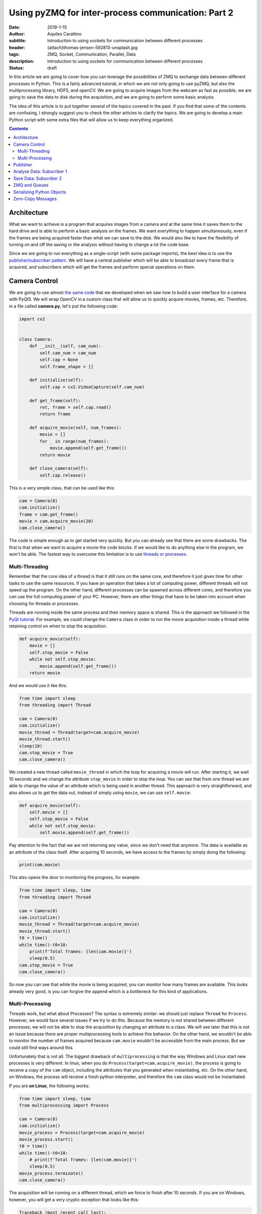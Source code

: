 Using pyZMQ for inter-process communication: Part 2
===================================================

:date: 2019-1-15
:author: Aquiles Carattino
:subtitle: Introduction to using sockets for communication between different processes
:header: {attach}thomas-jensen-592813-unsplash.jpg
:tags: ZMQ, Socket, Communication, Parallel, Data
:description: Introduction to using sockets for communication between different processes
:status: draft

In this article we are going to cover how you can leverage the possibilities of ZMQ to exchange data between different processes in Python. This is a fairly advanced tutorial, in which we are not only going to use pyZMQ, but also the multiprocessing library, HDF5, and openCV. We are going to acquire images from the webcam as fast as possible, we are going to save the data to disk during the acquisition, and we are going to perform some basic analysis.

The idea of this article is to put together several of the topics covered in the past. If you find that some of the contents are confusing, I strongly suggest you to check the other articles to clarify the topics. We are going to develop a main Python script with some extra files that will allow us to keep everything organized.

.. contents::

Architecture
------------
What we want to achieve is a program that acquires images from a camera and at the same time it saves them to the hard drive and is able to perform a basic analysis on the frames. We want everything to happen simultaneously, even if the frames are being acquired faster than what we can save to the disk. We would also like to have the flexibility of turning on and off the saving or the analysis without having to change a lot the code base.

Since we are going to run everything as a single-script (with some package imports), the best idea is to use the `publisher/subscriber pattern <https://www.pythonforthelab.com/blog/using-pyzmq-for-inter-process-communication-part-1/#id9>`__. We will have a central publisher which will be able to broadcast every frame that is acquired, and subscribers which will get the frames and perform special operations on them.

Camera Control
--------------
We are going to use almost `the same code <https://www.pythonforthelab.com/blog/step-by-step-guide-to-building-a-gui/>`__ that we developed when we saw how to build a user interface for a camera with PyQt5. We will wrap OpenCV in a custom class that will allow us to quickly acquire movies, frames, etc. Therefore, in a file called **camera.py**, let's put the following code:

.. code-block:: python

    import cv2


    class Camera:
        def __init__(self, cam_num):
            self.cam_num = cam_num
            self.cap = None
            self.frame_shape = []

        def initialize(self):
            self.cap = cv2.VideoCapture(self.cam_num)

        def get_frame(self):
            ret, frame = self.cap.read()
            return frame

        def acquire_movie(self, num_frames):
            movie = []
            for _ in range(num_frames):
                movie.append(self.get_frame())
            return movie

        def close_camera(self):
            self.cap.release()

This is a very simple class, that can be used like this:

.. code-block:: python

    cam = Camera(0)
    cam.initialize()
    frame = cam.get_frame()
    movie = cam.acquire_movie(20)
    cam.close_camera()

The code is simple enough as to get started very quickly. But you can already see that there are some drawbacks. The first is that when we want to acquire a movie the code blocks. If we would like to do anything else in the program, we won't be able. The fastest way to overcome this limitation is to use `threads or processes <https://www.pythonforthelab.com/blog/implementing-threads-for-measurements/>`_.

Multi-Threading
^^^^^^^^^^^^^^^
Remember that the core idea of a thread is that it still runs on the same core, and therefore it just gives time for other tasks to use the same resources. If you have an operation that takes a lot of computing power, different threads will not speed up the program. On the other hand, different processes can be spawned across different cores, and therefore you can use the full computing power of your PC. However, there are other things that have to be taken into account when choosing for threads or processes.

Threads are running inside the same process and their memory space is shared. This is the approach we followed in the `PyQt tutorial <https://www.pythonforthelab.com/blog/step-by-step-guide-to-building-a-gui/>`__. For example, we could change the ``Camera`` class in order to run the movie acquisition inside a thread while retaining control on when to stop the acquisition:

.. code-block:: python

    def acquire_movie(self):
        movie = []
        self.stop_movie = False
        while not self.stop_movie:
            movie.append(self.get_frame())
        return movie

And we would use it like this:

.. code-block:: python


    from time import sleep
    from threading import Thread

    cam = Camera(0)
    cam.initialize()
    movie_thread = Thread(target=cam.acquire_movie)
    movie_thread.start()
    sleep(10)
    cam.stop_movie = True
    cam.close_camera()

We created a new thread called ``movie_thread`` in which the loop for acquiring a movie will run. After starting it, we wait 10 seconds and we change the attribute ``stop_movie`` in order to stop the loop. You can see that from one thread we are able to change the value of an attribute which is being used in another thread. This approach is very straightforward, and also allows us to get the data out, instead of simply using ``movie``, we can use ``self.movie``:

.. code-block:: python

    def acquire_movie(self):
        self.movie = []
        self.stop_movie = False
        while not self.stop_movie:
            self.movie.append(self.get_frame())

Pay attention to the fact that we are not returning any value, since we don't need that anymore. The data is available as an attribute of the class itself. After acquiring 10 seconds, we have access to the frames by simply doing the following:

.. code-block:: python

    print(cam.movie)

This also opens the door to monitoring the progress, for example:

.. code-block:: python

    from time import sleep, time
    from threading import Thread

    cam = Camera(0)
    cam.initialize()
    movie_thread = Thread(target=cam.acquire_movie)
    movie_thread.start()
    t0 = time()
    while time()-t0<10:
        print(f'Total frames: {len(cam.movie)}')
        sleep(0.5)
    cam.stop_movie = True
    cam.close_camera()

So now you can see that while the movie is being acquired, you can monitor how many frames are available. This looks already very good, is you can forgive the ``append`` which is a bottleneck for this kind of applications.

Multi-Processing
^^^^^^^^^^^^^^^^
Threads work, but what about Processes? The syntax is extremely similar: we should just replace ``Thread`` for ``Process``. However, we would face several issues if we try to do this. Because the memory is not shared between different processes, we will not be able to stop the acquisition by changing an attribute to a class. We will see later that this is not an issue because there are proper multiprocessing tools to achieve this behavior. On the other hand, we wouldn't be able to monitor the number of frames acquired because ``cam.movie`` wouldn't be accessible from the main process. But we could still find ways around this.

Unfortunately that is not all. The biggest drawback of ``multiprocessing`` is that the way Windows and Linux start new processes is very different. In linux, when you do ``Process(target=cam.acquire_movie)``, the process is going to receive a copy of the ``cam`` object, including the attributes that you generated when instantiating, etc. On the other hand, on Windows, the process will receive a fresh python interpreter, and therefore the ``cam`` class would not be instantiated.

If you are **on Linux**, the following works:

.. code-block:: python

    from time import sleep, time
    from multiprocessing import Process

    cam = Camera(0)
    cam.initialize()
    movie_process = Process(target=cam.acquire_movie)
    movie_process.start()
    t0 = time()
    while time()-t0<10:
        # print(f'Total frames: {len(cam.movie)}')
        sleep(0.5)
    movie_process.terminate()
    cam.close_camera()

The acquisition will be running on a different thread, which we force to finish after 10 seconds. If you are on Windows, however, you will get a very cryptic exception that looks like this:

.. code-block:: python

    Traceback (most recent call last):
      File "/home/aquiles/Documents/Web/PythonForTheLab/pftl/example_code/26_ZMQ/camera.py", line 50, in <module>
        movie_process.start()
      File "/usr/lib64/python3.6/multiprocessing/process.py", line 105, in start
        self._popen = self._Popen(self)
      File "/usr/lib64/python3.6/multiprocessing/context.py", line 223, in _Popen
        return _default_context.get_context().Process._Popen(process_obj)
      File "/usr/lib64/python3.6/multiprocessing/context.py", line 284, in _Popen
        return Popen(process_obj)
      File "/usr/lib64/python3.6/multiprocessing/popen_spawn_posix.py", line 32, in __init__
        super().__init__(process_obj)
      File "/usr/lib64/python3.6/multiprocessing/popen_fork.py", line 19, in __init__
        self._launch(process_obj)
      File "/usr/lib64/python3.6/multiprocessing/popen_spawn_posix.py", line 47, in _launch
        reduction.dump(process_obj, fp)
      File "/usr/lib64/python3.6/multiprocessing/reduction.py", line 60, in dump
        ForkingPickler(file, protocol).dump(obj)
    TypeError: can't pickle cv2.VideoCapture objects

It took me an extremely long time to debug a program that I had developed on Linux and that was crashing on Windows because of no apparent reason. The `Python documentation <https://docs.python.org/3/library/multiprocessing.html>`_ has some insights, but understanding what is actually written and its consequences is not trivial.

.. warning:: If you plan to use the multiprocessing library with programs that should run both on Windows and on Linux you have to be aware of the differences and learn how to structure your code.

This doesn't mean that we will not be able to run multi-processing programs on Windows, it just means that we have to structure our code carefully in order to make it cross-platform. For this particular application, we will keep the camera acquisition in the main processes, using threads, and thus it will be compatible with Windows out of the box. We will use the multiprocessing library for the next section.

Publisher
---------
Now we know how to acquire a movie, but we still need to do something with the data other than simply accumulating it on a variable until the movie is over. Since we want to attach different tasks to the frames, we will use the `Publisher/Subscriber pattern <https://www.pythonforthelab.com/blog/using-pyzmq-for-inter-process-communication-part-1/#publisher-subscriber>`__ available through **pyZMQ**. We will start by developing the publisher which will broadcast every frame.

Here, some decisions have to be made. One is how we plan to make the information available to the publisher. An approach that works very nicely in multi-processing applications is to have a queue object. The publisher will consume this queue and will broadcast the information. For our application, this means that the camera class will append each frame to a specific queue, and the publisher will use it. Let's start by creating a new file called **publisher.py** with the following:

import zmq
from time import sleep

.. code-block:: python

    def publisher(queue, event, port):
        port_pub = port
        context = zmq.Context()
        with context.socket(zmq.PUB) as socket:
            socket.bind("tcp://*:%s" % port_pub)
            while not event.is_set():
                while not queue.empty():
                    data = queue.get()  # Should be a dictionary {'topic': topic, 'data': data}
                    socket.send_string(data['topic'], zmq.SNDMORE)
                    socket.send_pyobj(data['data'])
            sleep(0.005)  # Sleeps 5 milliseconds to be polite with the CPU
            socket.send_string('stop')
            sleep(1)  # Gives enough time to the subscribers to update their status

Pay attention to the fact that we have chosen to develop a function instead of a class. This is the choice you have to make in order to make your code compatible with Windows. Since functions do not store state, it doesn't matter the method for starting processes employed, it only matters which arguments are used.

The main block of code are two nested ``while`` loops. You can see that inner most one iterates over every element in the queue. It assumes that they will all be dictionaries including a ``topic`` and some kind of ``data``. Remember that when you use the PUB/SUB pattern, you can specify which topics are consumed by which subscribers.

The outer ``while`` loop uses the ``event``, which is a multiprocessing ``Event`` object. In the camera example above we used an attribute to stop a loop. However, if we want ot use a separate Process, we can't follow the same approach. An `Event <https://docs.python.org/3.6/library/threading.html#threading.Event>`__ is an object that handles a flag: it is either set to true or not. It is very useful for synchronizing different processes, or as in this case, to stop the execution of a loop. The event can be shared safely between threads and processes, and therefore can be set or cleared anywhere in our program.

Now we will need to change the ``Camera`` class in order to put the movie frames to a queue. The fastest way of achieving this would be to modify the ``acquire_movie`` method:

.. code-block:: python

    def acquire_movie(self, queue):
        self.stop_movie = False
        while not self.stop_movie:
            queue.put({'topic': 'frame', 'data':self.get_frame()})

We can now run the code like this:

.. code-block:: python

    from multiprocessing import Queue, Process, Event
    from time import sleep, time

    from camera import Camera
    from publisher import publisher

    from threading import Thread

    cam = Camera(0)
    cam.initialize()

    pub_queue = Queue()
    stop_event = Event()
    publisher_process = Process(target=publisher, args=(pub_queue, stop_event, 5555))
    publisher_process.start()
    camera_thread = Thread(target=cam.acquire_movie, args=(pub_queue,))
    camera_thread.start()
    t0 = time()
    while time()-t0<5:
        print('Still acquiring')
        sleep(1)
    cam.stop_movie = True
    stop_event.set()
    publisher_process.join()
    print('Bye')

The code, I believe, is self explanatory if you look at it carefully. We initialize the camera, create the queue where the frames are going to be located, create a process for the publisher to run on its own and we start it. The arguments that the publisher take are the queue from which to fetch frames, the stop event and the port. We also start the camera movie acquisition on a separated thread, and give as an argument the same queue that the publisher uses. This allows us to share information between different processes.

Remember that when you have a queue, every time you do ``queue.get()``, the element you are fetching is being destroyed from the queue. This means that if you want to share the same information between more threads or processes, you would either make more queues or find a better solution, as we will do later.

In the program above, note that we stop the camera with ``cam.stop_movie = True``, but we need to use ``stop_event.set()`` to do the same with the publisher. This is a manifestation of the difference between threads and processes and their possibility to share memory. The statement ``publisher_process.join()`` will wait there until the process finishes. This is a good way of being sure that we gave enough time for the publisher to finish with what it was doing before our program stops.

When you work with multiprocessing (or multi-threading) you have to be careful with how you end things. If your program crashes, it may happen that you generated orphan processes that keep running in the background even if your main program exited. You can find these processes by inspecting the tasks running in your computer. If this ever happen, close them by hand, because they will keep occupying the same resources such as the socket port or the file that we will use for saving data.

So far we are not doing anything, the publisher is broadcasting data, but there is no one to do anything with it. It is time to add our first subscriber.

Analyse Data: Subscriber 1
--------------------------
Imagine that you want to analyse the frames while you are acquiring a movie. We are going to do a very silly analysis of computing the maximum, minimum, and average value of the pixels present. Since we already have the publisher, we can create a subscriber to consume the data being broadcast. Since analysing data can be computationally expensive, it is important to be able to run such tasks in different processes, and therefore, we will need to make subscribers also multi-processing compatible. In a new file called **subscribers.py**, we can put the following code:

.. code-block:: python

    import numpy as np
    import zmq

    def analyze_frames(port, topic, event):
        context = zmq.Context()
        with context.socket(zmq.SUB) as socket:
            socket.connect(f"tcp://localhost:{port}")
            topic_filter = topic.encode('utf-8')
            socket.setsockopt(zmq.SUBSCRIBE, topic_filter)
            socket.setsockopt(zmq.SUBSCRIBE, ''.encode('utf-8'))
            i = 0
            min = []
            max = []
            avg = []
            while True:
                topic = socket.recv_string()
                data = socket.recv_pyobj()  # flags=0, copy=True, track=False)
                if isinstance(data, str):
                    break
                data = np.sum(data, 2)
                min.append(np.min(data))
                max.append(np.max(data))
                avg.append(np.mean(data))
                i+=1
        np.save('summary', np.array([min, max, avg]))
        print(f'Analysed {i} frames')

This code is also very simple to understand. It is similar to how the publisher works, but instead of a queue, we determine which topic this subscriber is going to be listening to. In this case we use a ``while True`` loop, because the ``recv_string()`` and ``recv_pyobk()`` methods are blocking. This means that if the publisher is not sending anything, even if we set the ``Event``, it will not be used by the subscriber.

We choose the option of the publisher broadcasting a string in order to force the subscribers to finish. If you are developing larger programs, you have to be very systematic in order to force all the processes to gracefully finish and not forgetting any running in the background when your program stops. The main loop is very clear, we just calculate the three values and append them to a list. When the subscriber finishes, we save the data to a file.

Let's update our main script in order to use this subscriber:

.. code-block:: python

    from multiprocessing import Queue, Process, Event
    from time import sleep, time

    from camera import Camera
    from publisher import publisher
    from subscribers import analyze_frames
    from threading import Thread

    cam = Camera(0)
    cam.initialize()

    pub_queue = Queue()
    stop_event = Event()
    publisher_process = Process(target=publisher, args=(pub_queue, stop_event, 5555))
    publisher_process.start()
    analyzer_process = Process(target=analyze_frames, args=(5555, 'frame', stop_event))
    analyzer_process.start()
    sleep(2)
    camera_thread = Thread(target=cam.acquire_movie, args=(pub_queue,))
    camera_thread.start()
    t0 = time()
    while time()-t0<5:
        print('Still acquiring')
        sleep(1)
    cam.stop_movie = True
    pub_queue.put({'topic': 'frame', 'data': 'stop'})
    camera_thread.join()
    analyzer_process.join()
    stop_event.set()
    publisher_process.join()
    print('Bye')

There are few things to pay attention here. One is that we have added a ``sleep(2)`` after starting the analyzer process. This is to give enough time for the sockets to initialize before starting the measurement. There could be better ways of doing this, but let's not waste time with some premature optimization. Since we are working with 3 things happening simultaneously, i.e. the camera acquisition, the publisher and the analyser, we have to be very careful how we handle each step.

After 5 seconds, the first thing we do is to stop the movie, as always, with ``stop_movie = True``. Then we add to the queue of the publisher data which is a string and will force the subscriber to finish when it gets it. We wait for the camera thread to really finish, and then we wait for the analyser process to finish. Only after that we stop the publisher. The reason for this, is that in the publisher loop you could escape the loop before reading all the data from the queue.

If you develop this kind of applications long enough, you will start realizing how important it is to be systematic in your approach to handle processes and threads and you will start developing your own standards for finishing subscribers, etc.

So far so good. You can see that there should be a new file created, with information about the frames that you have acquired. Explore it to see that everything is there as expected. You can block the camera while you acquire a movie and see that the average drops, for example.

Save Data: Subscriber 2
------------------------
What we have up to now could be easily achieved with a queue. The camera acquires frames, puts it in a queue and the queue is consumed by another process which analyses it. However, if we would like to add another process which, for example, saves the data while its being generated, we would need to create another queue and refactor the camera class, etc. Moreover, if we would like to sometimes analyse, sometimes save and sometimes both (or none), we would need to add a lot of verifications to our code, making it very hard to re use.

Now, since we have the publisher available, adding a second process to save the data while we acquire it is very straightforward. We are going to use `HDF5 files <https://www.pythonforthelab.com/blog/how-to-use-hdf5-files-in-python/>`__ because they are very versatile for this kind of applications, but you are free to adapt the code to whatever fits your needs. We can add the following to the **subscribers.py** file:

.. code-block:: python

    import h5py
    from time import sleep

    def save_movie(port, topic, frame_shape, dtype):
        f = h5py.File('movie.hdf5', 'w')
        dset = f.create_dataset("default", frame_shape+(1,), maxshape=frame_shape+(None,), dtype=dtype)
        context = zmq.Context()
        with context.socket(zmq.SUB) as socket:
            socket.connect(f"tcp://localhost:{port}")
            topic_filter = topic.encode('utf-8')
            socket.setsockopt(zmq.SUBSCRIBE, topic_filter)
            socket.setsockopt(zmq.SUBSCRIBE, ''.encode('utf-8'))
            i = 0
            while True:
                topic = socket.recv_string()
                data = socket.recv_pyobj()  # flags=0, copy=True, track=False)
                if isinstance(data, str):
                    break
                dset[:,:,:,i] = data
                i += 1
                dset.resize(frame_shape+(i+1,))
            sleep(1)  # Gives enough time for the publishers to finish sending data before closing the socket
        f.flush()
        print(f'Acquired {i} frames')

Again, we need to port and topic, as we will always do for a subscriber. However, we are going to need to frame shape and type of data in order to create the HDF5 dataset. Pay attention to two things: first, we are creating the file with the ``w`` option, meaning that we are going to overwrite anything pre-existent. This is not a good approach for a real application, but it is up to you to find what is best in your own case. Second, we create a dataset with an extra dimension (because it is a movie) and with the ``maxshape`` option set to ``None`` in the time dimension. This will allow us to acquire movies for as long as we need.

This is not the most efficient way of handling the task, we could pre allocate memory, save in chunks, compress the data, etc. But it works fine. Since we are saving a movie, we will have 4-dimensional data: 2 for space, 1 for color (R, G, B) and 1 for time. With h5py this can be handled immediately, while other approaches such as what Pandas does may be more convoluted.

The rest of the function is more or less self-explanatory. To run the program with this added subscriber, we should only add a new process. For brevity, I will skip the majority of the code, but I hope you can understand where the following statements go:

.. code-block:: python

    frame = cam.get_frame()
    saver_process = Process(target=save_movie, args=(5555, 'frame', frame.shape, frame.dtype))
    saver_process.start()
    [...]
    saver_process.join()

If you run the program again, you will see that there is a new file appearing on your hard drive called **movie.hdf**. Since writing to the hard drive is handled by the operating system, you will see that it may lag behind compared to the acquisition. This means that the saving can finish much later than your real acquisition. The ``save_movie`` includes a ``flush`` statement at the end, that guarantees that everything is going to be written before the function ends.

Now you see that if we want to attach a new process to our program, we can do it without much complications. The main script only requires a couple of lines and the behavior of the program is greatly enhanced. In the same way, if we want to switch on or of different tasks, we can do it without fundamentally altering the basic code.

ZMQ and Queues
--------------
With the example above you may be wondering what would happen if one of the subscribers is slower than the rate at which we are generating data. If you go to the chapter on `Advanced Pub/Sub patterns <http://zguide.zeromq.org/php:chapter5>`_ you will see that ZMQ has a very strong opinion about how it should be handled. In a nutshell: let the subscriber crash. In principle, every subscriber will build up its own queue in case it lags behind. The reasoning behind this is that subscribers are likely to be running in a different computer and if it crashes, the core of the application is still intact.

This approach is, however, not useful for applications running in only one PC, in which running out of memory will cause also the core application to crash. Because of the architecture of ZMQ it is not possible to monitor the length of the queue in the subscriber. Therefore, you have to be very careful about how to structure your program in order to be sure that you will not be accumulating data beyond the capacity of your computer.

ZMQ implements a parameter called High Water Level (HWL) which instructs both publishers and subscribers when to start dropping information. To set the HWL on the publisher, you would add the following line before the ``bind``:

.. code-block:: python

    socket.setsockopt(zmq.SNDHWM, 5)

This means that if the publisher accumulates more than 5 frames on its own queue, it will begin dropping the frames (i.e. not sending them). By default ZMQ has a value of 1000 frames which may be too high for images. The disadvantage, however, is that there is no way of knowing when (and how many) frames are being dropped.

One of the options would be to implement a solution on the subscriber side. For example, if frames would be numbered, the subscriber could verify that each frame is the previous +1, and that it is not skipping any. This works fine for patterns with only one publisher per subscriber, and where topics are well defined beforehand. Another possibility would be to monitor how long it takes for the subscriber to process data, and abort its execution if it is longer than a predefined value. This is called the `suicidal snail <http://zguide.zeromq.org/py:suisnail>`_ and you can find some examples and discussion on the ZMQ documentation.

As you see, it is not a trivial task. If monitoring the length of the queue that is being build up is important in your application, you will need to find solutions that include a broker, such as `RabbitMQ <https://www.rabbitmq.com/>`_ but which I believe is not the proper solution for stand alone desktop apps.

Serializing Python Objects
--------------------------
I find the solution outlined in the previous sections very elegant. With a bit of cleaning up, it can work as a generalized signal/slot type of pattern, multi-processing compatible and even able to distribute tasks over the network. However, there is something that is important to keep an eye on, especially if you are generating a high volume of data: serializing and deserializing python objects.

PyZMQ comes with two methods that are very handy: ``send_pyobj`` and ``recv_pyobj``. Under the hood, pyZMQ is using Pickle to serialize the objects on one end and deserialize it on the other. Moreover, when we are storing information on the ``Queue``, python is already serializing the object. Therefore, in our pattern we are serializing the frame to put in the ``queue``, deserializing at the ``publisher``, serializing to broadcast, and deserializing at the ``subscriber``. This operation has a high penalty, and can be greatly improved by carefully planning the code.

Zero-Copy Messages
------------------
Another improvement that we can make, is to use `the zero-copy <https://pyzmq.readthedocs.io/en/latest/serialization.html>`_ possibilities of ZMQ. Both subscribers use the exact same information and neither of them do any in-place substitution. However, each frame appears in several places places: the camera, the queue, the publisher and the two subscribers. In reality, we only need the data itself, we don't need to be passing it from one place to another.



Header photo by `Thomas Jensen <https://unsplash.com/photos/ISG-rUel0Uw?utm_source=unsplash&utm_medium=referral&utm_content=creditCopyText>`_ on Unsplash